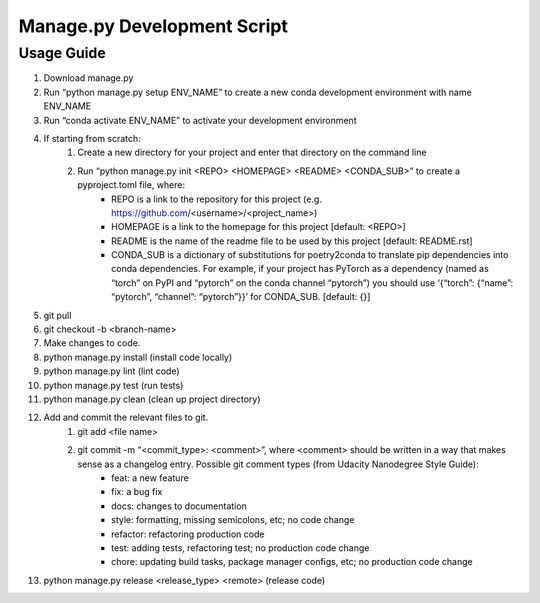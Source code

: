 ============================
Manage.py Development Script
============================

-----------
Usage Guide
-----------

#. Download manage.py
#. Run “python manage.py setup ENV_NAME” to create a new conda development environment with name ENV_NAME
#. Run “conda activate ENV_NAME” to activate your development environment
#. If starting from scratch:
    #. Create a new directory for your project and enter that directory on the command line
    #. Run “python manage.py init <REPO> <HOMEPAGE> <README> <CONDA_SUB>” to create a pyproject.toml file, where:
        * REPO is a link to the repository for this project (e.g. https://github.com/<username>/<project_name>)
        * HOMEPAGE is a link to the homepage for this project [default: <REPO>]
        * README is the name of the readme file to be used by this project [default: README.rst]
        * CONDA_SUB is a dictionary of substitutions for poetry2conda to translate pip dependencies into conda dependencies. For example, if your project has PyTorch as a dependency (named as “torch” on PyPI and “pytorch” on the conda channel “pytorch”) you should use ‘{“torch”: {“name”: “pytorch”, “channel”: “pytorch”}}’ for CONDA_SUB.  [default: {}]
#. git pull
#. git checkout -b <branch-name>
#. Make changes to code.
#. python manage.py install (install code locally)
#. python manage.py lint (lint code)
#. python manage.py test (run tests)
#. python manage.py clean (clean up project directory)
#. Add and commit the relevant files to git.
    #. git add <file name>
    #. git commit -m “<commit_type>: <comment>”, where <comment> should be written in a way that makes sense as a changelog entry. Possible git comment types (from Udacity Nanodegree Style Guide):
        * feat: a new feature
        * fix: a bug fix
        * docs: changes to documentation
        * style: formatting, missing semicolons, etc; no code change
        * refactor: refactoring production code
        * test: adding tests, refactoring test; no production code change
        * chore: updating build tasks, package manager configs, etc; no production code change
#. python manage.py release <release_type> <remote> (release code)